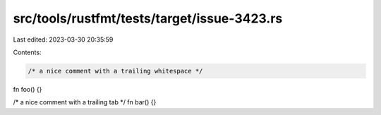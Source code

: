 src/tools/rustfmt/tests/target/issue-3423.rs
============================================

Last edited: 2023-03-30 20:35:59

Contents:

.. code-block:: rs

    /* a nice comment with a trailing whitespace */
fn foo() {}

/* a nice comment with a trailing tab */
fn bar() {}


